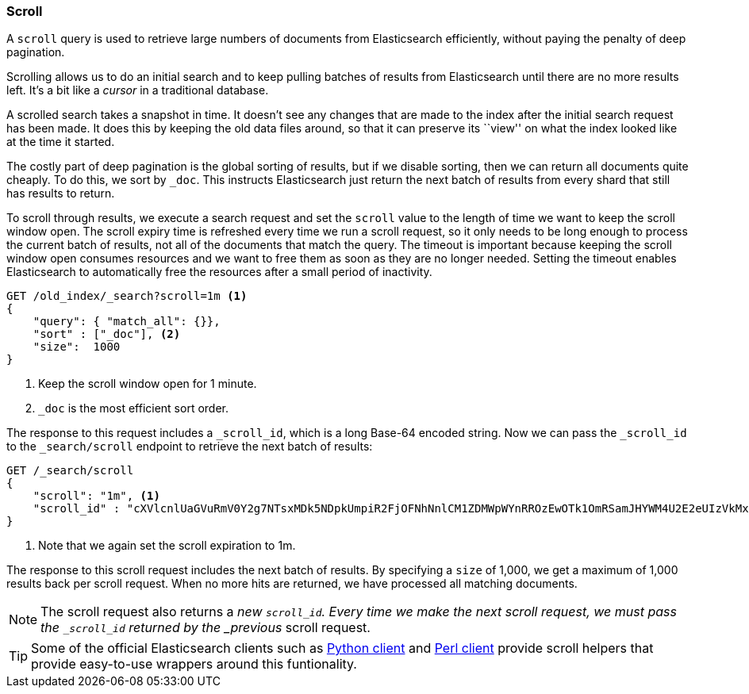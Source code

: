[[scroll]]
=== Scroll

A `scroll` query ((("scroll API))) is used to retrieve
large numbers of documents from Elasticsearch efficiently, without paying the
penalty of deep pagination.

Scrolling allows us to((("scrolled search"))) do an initial search and to keep pulling
batches of results from Elasticsearch until there are no more results left.
It's a bit like a _cursor_ in ((("cursors")))a traditional database.

A scrolled search takes a snapshot in time. It doesn't see any changes that
are made to the index after the initial search request has been made. It does
this by keeping the old data files around, so that it can preserve its ``view''
on what the index looked like at the time it started.

The costly part of deep pagination is the global sorting of results, but if we
disable sorting, then we can return all documents quite cheaply. To do this, we
sort by `_doc`. This instructs Elasticsearch just return the next batch of 
results from every shard that still has results to return.

To scroll through results, we execute a search request and set the `scroll` value to
the length of time we want to keep the scroll window open. The scroll expiry 
time is refreshed every time we run a scroll request, so it only needs to be long enough
to process the current batch of results, not all of the documents that match
the query. The timeout is important because keeping the scroll window open
consumes resources and we want to free them as soon as they are no longer needed. 
Setting the timeout enables Elasticsearch to automatically free the resources 
after a small period of inactivity.

[source,js]
--------------------------------------------------
GET /old_index/_search?scroll=1m <1>
{
    "query": { "match_all": {}},
    "sort" : ["_doc"], <2>
    "size":  1000
}
--------------------------------------------------
<1> Keep the scroll window open for 1 minute.
<2> `_doc` is the most efficient sort order. 

The response to this request includes a
`_scroll_id`, which is a long Base-64 encoded((("scroll_id"))) string. Now we can pass the
`_scroll_id` to the `_search/scroll` endpoint to retrieve the next batch of
results:

[source,js]
--------------------------------------------------
GET /_search/scroll
{
    "scroll": "1m", <1>
    "scroll_id" : "cXVlcnlUaGVuRmV0Y2g7NTsxMDk5NDpkUmpiR2FjOFNhNnlCM1ZDMWpWYnRROzEwOTk1OmRSamJHYWM4U2E2eUIzVkMxalZidFE7MTA5OTM6ZFJqYkdhYzhTYTZ5QjNWQzFqVmJ0UTsxMTE5MDpBVUtwN2lxc1FLZV8yRGVjWlI2QUVBOzEwOTk2OmRSamJHYWM4U2E2eUIzVkMxalZidFE7MDs="
}
--------------------------------------------------
<1> Note that we again set the scroll expiration to 1m.  

The response to this scroll request includes the next batch of results.
By specifying a `size` of 1,000, we get a maximum of 1,000 results back 
per scroll request. When no more hits are returned, we have processed 
all matching documents.

NOTE: The scroll request also returns  a _new_ `_scroll_id`.  Every time
we make the next scroll request, we must pass the `_scroll_id` returned by the
_previous_ scroll request.

TIP: Some of the official Elasticsearch clients such as 
http://elasticsearch-py.readthedocs.org/en/master/helpers.html#scan[Python client] and 
https://metacpan.org/pod/Search::Elasticsearch::Scroll[Perl client] provide scroll helpers that
provide easy-to-use wrappers around this funtionality.

